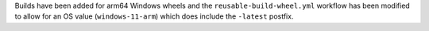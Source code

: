 Builds have been added for arm64 Windows
wheels and the ``reusable-build-wheel.yml``
workflow has been modified to allow for
an OS value (``windows-11-arm``) which
does include the ``-latest`` postfix.
